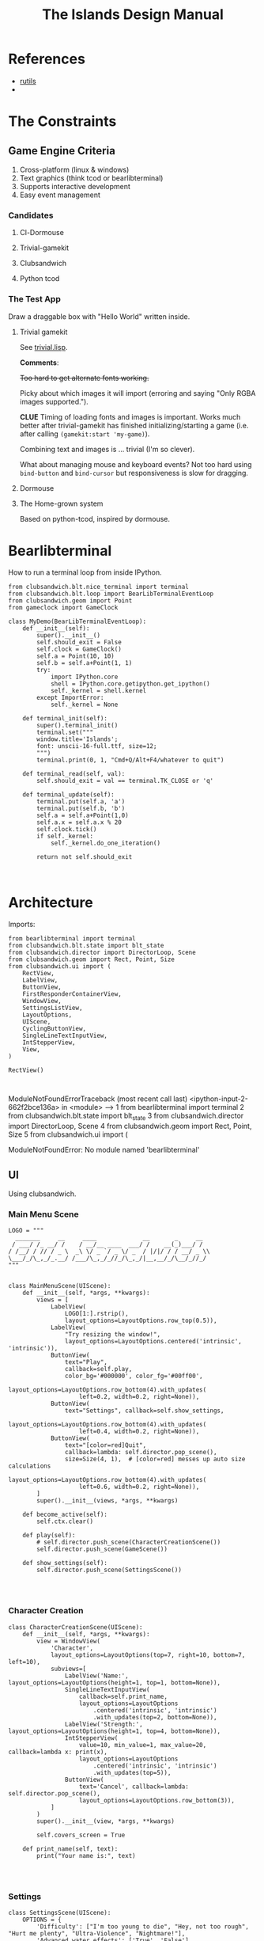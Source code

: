 #+TITLE: The Islands Design Manual
#+STARTUP: indent

* References
- [[https://github.com/vseloved/rutils/blob/master/docs/tutorial.md][rutils]]
-


* The Constraints
** Game Engine Criteria

1. Cross-platform (linux & windows)
2. Text graphics (think tcod or bearlibterminal)
3. Supports interactive development
4. Easy event management

*** Candidates

**** Cl-Dormouse
**** Trivial-gamekit
**** Clubsandwich
**** Python tcod

*** The Test App

Draw a draggable box with "Hello World" written inside.

**** Trivial gamekit

See [[file:lisp/trivial.lisp::(in-package%20:cl-user)][trivial.lisp]].

*Comments*:

+Too hard to get alternate fonts working.+

Picky about which images it will import (erroring and saying "Only RGBA images
supported.").

*CLUE* Timing of loading fonts and images is important. Works much better after
trivial-gamekit has finished initializing/starting a game (i.e. after calling
~(gamekit:start 'my-game)~).

Combining text and images is ... trivial (I'm so clever).

What about managing mouse and keyboard events? Not too hard using ~bind-button~
and ~bind-cursor~ but responsiveness is slow for dragging.

**** Dormouse
**** The Home-grown system

Based on python-tcod, inspired by dormouse.



* Bearlibterminal

How to run a terminal loop from inside IPython.

#+NAME: 7e4f0d67-a505-454d-9d70-2a2eebab20f4
#+BEGIN_SRC ein :session 8888/Bearlibterminal.ipynb
        from clubsandwich.blt.nice_terminal import terminal
        from clubsandwich.blt.loop import BearLibTerminalEventLoop
        from clubsandwich.geom import Point
        from gameclock import GameClock

        class MyDemo(BearLibTerminalEventLoop):
            def __init__(self):
                super().__init__()
                self.should_exit = False
                self.clock = GameClock()
                self.a = Point(10, 10)
                self.b = self.a+Point(1, 1)
                try:
                    import IPython.core
                    shell = IPython.core.getipython.get_ipython()
                    self._kernel = shell.kernel
                except ImportError:
                    self._kernel = None

            def terminal_init(self):
                super().terminal_init()
                terminal.set("""
                window.title='Islands';
                font: unscii-16-full.ttf, size=12;
                """)
                terminal.print(0, 1, "Cmd+Q/Alt+F4/whatever to quit")

            def terminal_read(self, val):
                self.should_exit = val == terminal.TK_CLOSE or 'q'

            def terminal_update(self):
                terminal.put(self.a, 'a')
                terminal.put(self.b, 'b')
                self.a = self.a+Point(1,0)
                self.a.x = self.a.x % 20
                self.clock.tick()
                if self._kernel:
                    self._kernel.do_one_iteration()

                return not self.should_exit
#+END_SRC

#+RESULTS: 7e4f0d67-a505-454d-9d70-2a2eebab20f4
:

* Architecture
:PROPERTIES:
:ID:       413df898-c646-4f36-b115-cede7d660fb1
:END:

Imports:

#+NAME: 49d6257c-8f2c-4e96-b0e0-c1581b8fdae1
#+BEGIN_SRC ein :session 8888/Islands.ipynb :tangle main.py
  from bearlibterminal import terminal
  from clubsandwich.blt.state import blt_state
  from clubsandwich.director import DirectorLoop, Scene
  from clubsandwich.geom import Rect, Point, Size
  from clubsandwich.ui import (
      RectView,
      LabelView,
      ButtonView,
      FirstResponderContainerView,
      WindowView,
      SettingsListView,
      LayoutOptions,
      UIScene,
      CyclingButtonView,
      SingleLineTextInputView,
      IntStepperView,
      View,
  )

  RectView()
#+END_SRC

#+RESULTS: 49d6257c-8f2c-4e96-b0e0-c1581b8fdae1
:
ModuleNotFoundErrorTraceback (most recent call last)
<ipython-input-2-662f2bce136a> in <module>
----> 1 from bearlibterminal import terminal
      2 from clubsandwich.blt.state import blt_state
      3 from clubsandwich.director import DirectorLoop, Scene
      4 from clubsandwich.geom import Rect, Point, Size
      5 from clubsandwich.ui import (

ModuleNotFoundError: No module named 'bearlibterminal'



** UI
Using clubsandwich.

*** Main Menu Scene

#+NAME: f9d6cdc0-aa44-4347-b9cb-9bfaf814a764
#+BEGIN_SRC ein :session 8888/Islands/Islands.ipynb :tangle main.py
  LOGO = """
    _______     __     ____             __       _     __
   / ___/ /_ __/ /    / __/__ ____  ___/ /    __(_)___/ /
  / /__/ / // / _ \  _\ \/ _ `/ _ \/ _  / |/|/ / / __/ _ \\
  \___/_/\_,_/_.__/ /___/\_,_/_//_/\_,_/|__,__/_/\__/_//_/
  """


  class MainMenuScene(UIScene):
      def __init__(self, *args, **kwargs):
          views = [
              LabelView(
                  LOGO[1:].rstrip(),
                  layout_options=LayoutOptions.row_top(0.5)),
              LabelView(
                  "Try resizing the window!",
                  layout_options=LayoutOptions.centered('intrinsic', 'intrinsic')),
              ButtonView(
                  text="Play",
                  callback=self.play,
                  color_bg='#000000', color_fg='#00ff00',
                  layout_options=LayoutOptions.row_bottom(4).with_updates(
                      left=0.2, width=0.2, right=None)),
              ButtonView(
                  text="Settings", callback=self.show_settings,
                  layout_options=LayoutOptions.row_bottom(4).with_updates(
                      left=0.4, width=0.2, right=None)),
              ButtonView(
                  text="[color=red]Quit",
                  callback=lambda: self.director.pop_scene(),
                  size=Size(4, 1),  # [color=red] messes up auto size calculations
                  layout_options=LayoutOptions.row_bottom(4).with_updates(
                      left=0.6, width=0.2, right=None)),
          ]
          super().__init__(views, *args, **kwargs)

      def become_active(self):
          self.ctx.clear()

      def play(self):
          # self.director.push_scene(CharacterCreationScene())
          self.director.push_scene(GameScene())

      def show_settings(self):
          self.director.push_scene(SettingsScene())

#+END_SRC

#+RESULTS: f9d6cdc0-aa44-4347-b9cb-9bfaf814a764
:

*** Character Creation

#+NAME: e2bd4e22-6077-498f-9a5a-ae4fb15ff29e
#+BEGIN_SRC ein :session 8888/Islands/Islands.ipynb :tangle main.py
class CharacterCreationScene(UIScene):
    def __init__(self, *args, **kwargs):
        view = WindowView(
            'Character',
            layout_options=LayoutOptions(top=7, right=10, bottom=7, left=10),
            subviews=[
                LabelView('Name:', layout_options=LayoutOptions(height=1, top=1, bottom=None)),
                SingleLineTextInputView(
                    callback=self.print_name,
                    layout_options=LayoutOptions
                        .centered('intrinsic', 'intrinsic')
                        .with_updates(top=2, bottom=None)),
                LabelView('Strength:', layout_options=LayoutOptions(height=1, top=4, bottom=None)),
                IntStepperView(
                    value=10, min_value=1, max_value=20, callback=lambda x: print(x),
                    layout_options=LayoutOptions
                        .centered('intrinsic', 'intrinsic')
                        .with_updates(top=5)),
                ButtonView(
                    text='Cancel', callback=lambda: self.director.pop_scene(),
                    layout_options=LayoutOptions.row_bottom(3)),
            ]
        )
        super().__init__(view, *args, **kwargs)

        self.covers_screen = True

    def print_name(self, text):
        print("Your name is:", text)

#+END_SRC

#+RESULTS: e2bd4e22-6077-498f-9a5a-ae4fb15ff29e
:

#+RESULTS:

*** Settings

#+NAME: c63ccfae-99cc-4246-b350-f0432fb65072
#+BEGIN_SRC ein :session 8888/Islands/Islands.ipynb :tangle main.py
  class SettingsScene(UIScene):
      OPTIONS = {
          'Difficulty': ["I'm too young to die", "Hey, not too rough", "Hurt me plenty", "Ultra-Violence", "Nightmare!"],
          'Advanced water effects': ['True', 'False'],
          'Sound level (out of 10)': ['Off', '1', '2', '3', '4', '5', '6', '7', '8', '9', '10'],
          'Music level (out of 10)': ['Off', '1', '2', '3', '4', '5', '6', '7', '8', '9', '10'],
          'Permadeath': ['True', 'False'],
          'FXAA': ['True', 'False'],
          'Shadow quality': ['No shadows', 'I have a potato', 'Medium', 'High', 'Ridiculous'],
          'Realtime': ['True', 'False'],
          'Send system analytics to Facebook': ['True', 'False'],
          'Burn extra CPU just for fun': ['True', 'False'],
          'Include EMACS implementation': ['True', 'False'],
          'Include LISP implementation': ['True', 'False'],
          'Include email client implementation': ['True', 'False'],
      }

      def __init__(self, *args, **kwargs):
          view = WindowView(
              'Settings',
              layout_options=LayoutOptions.centered(60, 20),
              subviews=[
                  SettingsListView(
                      [
                          (k, CyclingButtonView(v, v[0], callback=lambda _: None, align_horz='left'))
                          for k, v in sorted(SettingsScene.OPTIONS.items())
                      ],
                      value_column_width=20,
                      layout_options=LayoutOptions(bottom=5)),
                  ButtonView(
                      text='Apply', callback=self.apply,
                      layout_options=LayoutOptions.row_bottom(5).with_updates(right=0.5)),
                  ButtonView(
                      text='Cancel', callback=lambda: self.director.pop_scene(),
                      layout_options=LayoutOptions.row_bottom(5).with_updates(left=0.5)),
              ])
          super().__init__(view, *args, **kwargs)

          # this lets the main screen show underneath
          self.covers_screen = False

      def apply(self):
          print("Your choices are meaningless.")
          self.director.pop_scene()

#+END_SRC

#+RESULTS: c63ccfae-99cc-4246-b350-f0432fb65072
:

#+RESULTS:

*** Game Scene

#+NAME: c10b571e-2670-45ff-a133-2e290c05a815
#+BEGIN_SRC ein :session 8888/Islands/Islands.ipynb :tangle main.py
  class GameScene(UIScene):
      def __init__(self, *args, **kwargs):
          self.main_display = MainDisplay(layout_options=LayoutOptions(left=0.2))
          self.side_info_bar = InfoBar(layout_options=LayoutOptions.column_left(width=0.2))
          views = [
              self.main_display,
              self.side_info_bar
          ]
          super().__init__(views, *args, **kwargs)

      def become_active(self):
          self.ctx.clear()

      def terminal_read(self, val):
          super().terminal_read(val)
          if val == 'q' or val =='Q':
              self.director.pop_scene()

#+END_SRC

#+RESULTS: c10b571e-2670-45ff-a133-2e290c05a815
:

**** Side Info Bar

#+NAME: cb7d5220-e91c-4271-8610-66a73c6dc38e
#+BEGIN_SRC ein :session 8888/Islands/Islands.ipynb :tangle main.py
  class InfoBar(RectView):
      def __init__(self, *args, **kwargs):
          super().__init__(*args, **kwargs)
#+END_SRC

#+RESULTS: cb7d5220-e91c-4271-8610-66a73c6dc38e
:

**** Main Display

Message view needs to be scrollable.

#+NAME: c9ce9bcf-c07b-4819-a143-93d254e565b3
#+BEGIN_SRC ein :session 8888/Islands/Islands.ipynb :tangle main.py
  class MainDisplay(View):
      def __init__(self, *args, **kwargs):
          super().__init__(*args, **kwargs)
          self.info_bar_view = LabelView(' Status/Resources',
                                         align_horz='left',
                                         layout_options=LayoutOptions.row_top(1))
          self.world_view = View(layout_options=LayoutOptions(top=2))
          self.message_view = RectView(layout_options=LayoutOptions.row_bottom(10))
          self.add_subviews([self.info_bar_view, self.world_view, self.message_view])
#+END_SRC

#+RESULTS: c9ce9bcf-c07b-4819-a143-93d254e565b3
:

** Main Game Loop
See ipy_apps.py and [[ipynb:(:url-or-port%20"http://localhost:8890"%20:name%20"Islands/Interactive%20Consoles.ipynb")][InteractiveApp Consoles.ipynb]].

Loop will dispatch to do (in no particular order):

 1. Physics update/world state update.
 2. Poll and process user input.
 3. AI update.
 4. View update.

With clubsandwich, a director with IPython integration looks like the following.

#+NAME: 083d9222-abe9-40d9-9f01-c51245ed7396
#+BEGIN_SRC ein :session 8888/Islands.ipynb :tangle main.py
  from gameclock import GameClock

  class GameLoop(DirectorLoop):
      def __init__(self):
          super().__init__()
          self.clock = GameClock()
          try:
              import IPython.core
              shell = IPython.core.getipython.get_ipython()
              self._kernel = shell.kernel
          except ImportError:
              self._kernel = None

      def terminal_init(self):
          super().terminal_init()
          terminal.set("""
          window.resizeable=true;
          """)

      def get_initial_scene(self):
          return MainMenuScene()

      def terminal_update(self):
          self.clock.tick()
          if self._kernel:
              self._kernel.do_one_iteration()
          return super().terminal_update()

#+END_SRC

#+RESULTS: 083d9222-abe9-40d9-9f01-c51245ed7396
:

#+RESULTS:

* Representing the World
:PROPERTIES:
:ID:       6987c5f9-934e-4bbc-9de6-8d2479aec599
:END:

The basic data structures that we use to represent the world.

** The Feature and Elevation Map

*** Sparse Arrays and Spatial Trees

Define terrain features as rectangular shapes in a spatial tree.

Terrain is stored in a sparse matrix, or maybe just a series of arrays? Or an array
of structs?

Array of structs implementation:

#+BEGIN_SRC lisp
  (in-package :islands)

  (defparameter *world-terrain* nil)

  (defstruct tobj
    (elevation 0.0 :type short-float)
    (temperature 0.0 :type short-float)
    (ground-type 0.0 :type short-float)
    (ground-moistures 0.0 :type short-float)
    (foliage-type 0.0 :type short-float)
    (foliage-density 0.0 :type short-float))

  (defun add-hill (map cx cy radius max-height)
    (destructuring-bind (max-x max-y) (array-dimension map)
      (assert (and (< cx max-x)
                   (< cy max-y)))
      (let ((sx (- cx radius))
            (sy (- cy radius)))) )
    )

  (setf *world-terrain* (make-array '(100 100) :element-type 'tobj :initial-element (make-tobj)))

  (aref *world-terrain* 0 0)
#+END_SRC

#+RESULTS:
: #S(TOBJ
:    :ELEVATION 0.0
:    :TEMPERATURE 0.0
:    :GROUND-TYPE 0.0
:    :GROUND-MOISTURES 0.0
:    :FOLIAGE-TYPE 0.0
:    :FOLIAGE-DENSITY 0.0)

Or, taking advantage of tcod

#+BEGIN_SRC lisp
  (in-package :islands)

  (defstruct world
    elevations
    temperatures
    ground-types
    ground-moistures
    foliage-types
    foliage-density)

  (defun href (hm x y)
    (tcod:heightmap-get-value hm x y))

  (defun set-href (hm x y val)
    (tcod:heightmap-set-value hm x y val))

  (defsetf href (hm x y) (newval)
    `(set-href ,hm ,x ,y ,newval))

  (defun new-world (w h)
    (let ((world (make-world))
          (dims (list w h)))
      (setf (world-elevations world) (tcod:heightmap-new w h)
            (world-temperatures world) (make-array dims :element-type 'short-float :initial-element 0.0)
            (world-ground-types world) (make-array dims :element-type 'short-float :initial-element 0.0)
            (world-ground-moistures world) (make-array dims :element-type 'short-float :initial-element 0.0)
            (world-foliage-types world) (make-array dims :element-type 'short-float :initial-element 0.0)
            (world-foliage-density world) (make-array dims :element-type 'short-float :initial-element 0.0))))
#+END_SRC

#+RESULTS:
: NEW-WORLD

*** Using Graph Theory

One can see an implementation of this in [[file:c:/Users/mille/Dropbox/Projects/Islands/MapChunk.py::class%20PolygonMap(object):][MapChunk]] with the PolygonMap class. The
basic datastructure is a network. We'll see how efficient this is, but the
expressive power is considerable. Each node in the graph is a [[file:c:/Users/mille/Dropbox/Projects/Islands/MapChunk.py::class%20TerrainFeatures(object):][TerrainFeatures]]
object.

Below let's see some examples of using the class:

#+NAME: 2d43fca7-8b1f-4bdb-bf2a-a40eedde0a7d
#+BEGIN_SRC ein :session 8888 :session 8888/Islands/Islands.ipynb
  from MapChunk import PolygonMap

  map = PolygonMap()

  map[0, 0].elevation = 1.0
  map[0,0].elevation

  map.dist_map
#+END_SRC

#+RESULTS: 2d43fca7-8b1f-4bdb-bf2a-a40eedde0a7d
: ---------------------------------------------------------------------------
ModuleNotFoundError                       Traceback (most recent call last)
<ipython-input-10-b986fa6692be> in <module>()
----> 1 from MapChunk import PolygonMap
      2
      3 map = PolygonMap()
      4
      5 map[0, 0].elevation = 1.0

c:\Users\millejoh\Dropbox\Projects\Islands\MapChunk.py in <module>()
      1 import random as rand
      2 import numpy as np
----> 3 import networkx as nx
      4 import attr
      5 import esper

ModuleNotFoundError: No module named 'networkx'


#+RESULTS:
: <scipy.spatial.kdtree.KDTree at 0x2a8b2e7c3c8>

*** On Polygonal Map Generation
Currently [[file:worldgen.py::class%20WorldGenerator(object):][worldgen.py]] makes heavy use of Perlin noise to generate heightmaps and
climate, etc for the world. Another way of doing this is to generate a [[http://www-cs-students.stanford.edu/~amitp/game-programming/polygon-map-generation/][polygonal
tiling]] using voronoi diagrams.

Amit's [[https://github.com/amitp/mapgen2][code]] uses Actionscript, and is based on another Actionscript [[http://nodename.github.io/as3delaunay/][library]] that
does voronoi/delauny calculations.

In the world of Python it appears that [[http://docs.scipy.org/doc/scipy-0.14.0/reference/tutorial/spatial.html][SciPy]] and [[https://github.com/materialsvirtuallab/pyhull][pyhull]] both provide
implementations of the algorithms Amit is using for map generation. They seem to
currently be roughly equivalent in terms of performance. SciPy includes many
pots and pans, so probably is not as pragmatic a choice for inclusion in a game
engine. Note, though, that current SciPy (version > 12) uses qhull to implement
the Voronoi tesselation algorithm.

My biggest stumbling block in this method was how to deal with inifinite Voronoi
vertices (i.e. off the edge of the map) when doing the relax step. Turns at the
solution is ridiculously simply - just ignore these points. The results are
still asthetically pleasing.

Another lesson learned is that being able to visualize the steps via matplotlib
provides immediate and useful feedback into the efficacy of a given method.

Still need data structures to represent information about the map. Use the PAN/REN
[[http://www.voronoi.com/wiki/index.php?title=PAN_graphs][terminology]]?
** Logical Representation

Some initial thoughts on data structures:

First design rule — NO INFINITE WORLDS. Multiple worlds are okay, but
an infinite world is going to make sophisticated AI difficult, I
think.

The idea of breaking world data into „chunks“ seems
reasonable. Playing with chunk sizes should allow one to balance space
and speed. My only concern is how to stitch together adjacent
chunks. There needs to be some sort of smoothing function to eliminate
abrupt transitions between chunks.

Terrain squares in a chunk or defined by:
 — Height
 — temperature
 — ground moisture (1 for water, 0 rock)
 — ground type
 — foliage types
 — foliage density?

In general the higher up you are on the map the drier the soil/ground
will be. Also ground and height together will determine the allowable
ground types for a given terrain square.

Tcod has tools for generating height apps and, I believe, erosion
maps.

Can use tcod to generate a height map, but there won't be a 1-1
correspondence between height+moisture values and terrain
squares. Rather a height+moisture value will represent an NxN grid of
terrain squares.

Algorithm for generating a chunk:
 — specify height and moisture grid size.
 — specify grid square to terrain grid scaling (e.g. One grid square = 10x10 terrain squares)
 — generate height map.
 — generate ground moisture map (<— heights)
 — generate terrain map (<— heights and moistures).

Drawing implemented in multiple passes. First to draw terrain, second
for features and actors.

Structures (like homes, shops, hospitals, barracks, etc) are
represented as logical entities. That is, they are not represented
directly in the map. Instead of a large list of wall objects, for
instance, we could define a rectangle of a certain width and height,
centered at a certain (x, y) then during the drawing pass the
structure would draw the appropriate objects for walls, doors,
windows, etc.

Chunks can be stored and queried on disk, but can also be loaded
completely into memory when speed matters. For initial implementation
will only have one chunk to ease debugging optimization,

Features = structures + objects?

#+BEGIN_SRC ein :session 8888/Islands/Islands.ipynb
  import attr

  @attr.s
  class World(object):
      chunks = attr.ib()
      actors = attr.ib()
      structures = attr.ib()
      objects = attr.ib()

  @attr.s
  class WorldChunk(object):
      elevations = attr.ib()
      temperatures = attr.ib()
      ground_types = attr.ib()
      ground_moistures = attr.ib()
      foliage_types = attr.ib()
      foliage_densities = attr.ib()

  @attr.s
  class Feature(object):
      x = attr.ib()
      y = attr.ib()
      name = attr.ib()
      short_desc = attr.ib()
      long_desc = attr.ib()
#+END_SRC

#+RESULTS:

And in lisp:

#+BEGIN_SRC lisp :session t :tangle lisp/world.lisp
  (in-package :islands)

  (defclass world ()
    ((terrain :initarg :terrain :accessor terrain)
     (features :initarg :features :accessor features)
     (actors :initarg :actors :accessor actors)))

  (defun new-world (width height)
    (let ((terrain (new-terrain width height)))
      (make-instance 'world
                     :terrain terrain
                     :features (make-hash-table)
                     :actors (make-hash-table))))

  (defclass actor ()
    ((x :initform :x)
     (y :initform :y)
     (name :initform :name)
     (short-description :initform :short-description)
     (long-description :initform :long-description)))

  (defun new-terrain (width height)
    (make-array (list width height 6) :element-type 'float :initial-element 0.0))

  (defmacro terrain-elevation (terrain x y)
    `(aref ,terrain ,x ,y 0))

  (defmacro terrain-temperature (terrain x y)
    `(aref ,terrain ,x ,y 1))

  (defmacro terrain-ground-type (terrain x y)
    `(aref ,terrain ,x ,y 2))

  (defmacro terrain-ground-moisture (terrain x y)
    `(aref ,terrain ,x ,y 3))

  (defmacro terrain-foliage-type (terrain x y)
    `(aref ,terrain ,x ,y 4))

  (defmacro terrain-foliage-density (terrain x y)
    `(aref ,terrain ,x ,y 5))

  (defmacro with-terrain (terrain &rest body)
    (let ((ter-obj (gensym)))
      `(let ((,ter-obj ,terrain))
         (flet ((elevation (x y)
                  (terrain-elevation ,ter-obj x y))
                (set-elevation (x y val)
                  (setf (terrain-elevation ,ter-obj x y) val))
                (temperature (x y)
                  (terrain-temperature ,ter-obj x y))
                (set-temperature (x y val)
                  (setf (terrain-temperature ,ter-obj x y) val))
                (ground-type (x y)
                  (terrain-ground-type ,ter-obj x y))
                (set-ground-type (x y val)
                  (setf (terrain-ground-type ,ter-obj x y) val))
                (ground-moisture (x y)
                  (terrain-ground-moisture ,ter-obj x y))
                (set-ground-moisture (x y val)
                  (setf (terrain-ground-moisture ,ter-obj x y) val))
                (foliage-type (x y)
                  (terrain-foliage-type ,ter-obj x y))
                (set-foliage-type (x y val)
                  (setf (terrain-foliage-type ,ter-obj x y) val))
                (foliage-density (x y)
                  (terrain-foliage-density ,ter-obj x y))
                (set-foliage-density (x y val)
                  (setf (terrain-foliage-density ,ter-obj x y) val)))
           ,@body))))
#+END_SRC

#+RESULTS:
: WITH-TERRAIN

** Viewable representation

`World` object acts as a database that is queried by a `WorldView`
object, which is a subclass of `cocos.layer.ScrollableLayer,` or maybe
just `Layer`?

Need a Layer-like object that performs visualization operations based
on contents on an numpy array object.

For prototyping use simple 2D geometric shapes with color (and in some
cases, maybe textures) to draw everything.

** Objects/Props/Entities
Props as in stage props. Have properties and physical presence in world, but otherwise do
not actively participate in game loop like agents do.

#+begin_src ein :session 8888/Islands/Islands.ipynb
  class GameProp(object):
      def __init__(self):
          pass

#+end_src

Lots of issues to consider here, but issue is how to make creating and editing
objects as easy as possible. Think the way we want to do this is to define
entities using org buffers.

Monolithic classes that try to anticipate all methods does not seem good design.
Class should simply define data structure and maybe some performance critical behaviors?

Rather want to define messaging/event protocol. See below.

Do we have a data structure that indicates what events and messages an entity
responds to?

** Event/Messaging Protocol
There are ample examples in the python world. Pyglet is perhaps the most
appropriate example for game systems, but maybe asyncio, zmq and bretheren also
have lessons to study?

Entity will define what message it responds to, and what happens when it
receives the message.

** Agents/Actors (Entities with will)

#+begin_src ipython :session t
  class Actor(Entity):
      def on_update(self, world_state):
          self.observe(world_state)
          self.think()
          self.act(world_state)
#+end_src

** Behaviors
How entities and actor interact with each other and the world.

Implemented as events (as in pyglet event system?) and finite state machines.

** Defining entities through org-mode
What, exactly is entity/component architecture?

** Old Stuff
*** Treat World State as a Relational DB?
Or as arrays/linear spaces?

Or as logic programming problem?

From [[https://sites.google.com/site/pydatalog/3---datalog-and-data-integration][pydatalog]]:

#+begin_src ein :session 8888/Islands/Islands.ipynb
  from pyDatalog import pyDatalog
  from sqlalchemy.ext.declarative import declarative_base

  # define a base class with SQLAlchemy and pyDatalog capabilities
  Base = declarative_base(cls=pyDatalog.Mixin, metaclass=pyDatalog.sqlMetaMixin)

  from sqlalchemy import create_engine
  from sqlalchemy.orm import sessionmaker

  # create database in memory
  engine = create_engine('sqlite:///:memory:', echo=False)

  # open a session on a database, then associate it to the Base class
  Session = sessionmaker(bind=engine)
  session = Session()
  Base.session = session

#+end_src

#+RESULTS:

* Modeling the world
:PROPERTIES:
:ID:       6565c9f8-fc65-4f11-92b5-6d8bf55616df
:END:
Model the flow of currency (money/productivity)? Agents/citizens are sources,
but what would be the sinks? Banks, commodity and stock exchanges are nodes?

** World Generation
At the moment worldgen.py does some of this, but is highly dependent on
heightmaps. We want to move towards using PolygonMap objects and manipulate all
their TerrainFeatures data structures.

* References
:PROPERTIES:
:ID:       0be5dbdc-8f43-415f-b3bf-437d5e8340e4
:END:
- Never forget about Amit's [[http://www.redblobgames.com/][Red Blob Games]].
- [[http://networkx.readthedocs.io/en/networkx-1.11/tutorial/tutorial.html][NetworkX]] library for working with graphs.
- [[https://github.com/tyarkoni/transitions][Transitions]] library for finite state machines.
- [[https://github.com/hynek/attrs][attrs]] - Python attributes without boilerplate.
- [[http://pyglet.readthedocs.io/en/pyglet-1.2-maintenance/programming_guide/events.html][pyglet]] event framework docs.
- [[https://docs.python.org/3.5/library/asyncio.html#module-asyncio][asyncio]] Python 3.5+ support for asynchronous I/O, event loops, coroutines and tasks.
- Link to docs for the event framework.
- [[https://github.com/cprogrammer1994/ModernGL][ModernGl]].
* Archives

** Bearlib + cl-dormouse?

[[https://bitbucket.org/eeeickythump/cl-dormouse][cl-dormouse]] is GUI library for libtcod, written in CL.

You are thinking clubsandwich, I think.
** TCOD Python Wrapper
*** ConsoleBuffer: Fast Console/Window Drawing
Want to treat TCOD console as numpy array:

#+BEGIN_SRC ipython :session
  import tcod.console

  c = tcod.console(80,80)
  c.foreground[10, 10]
  c.background[0,0]
  c.char[5, 5]
  c.flush()
#+END_SRC

samples_py uses a meshgrid and three 1-D arrays for R, G, B components. Would be
more readable if there was a better way than:

#+BEGIN_SRC ipython :session
  c.background_r[0,0] = red
  c.background_g[0,0] = green
  c.background_b[0,0] = blue
#+END_SRC

Thankfully numpy is truly awesome. Check this out:

#+BEGIN_SRC ipython :session
  a = np.zeros((10,10,3))
  # Slow!
  a[0,0] = tcod.blue
  # Fast!
  a[0,0,0] = tcod.blue.r
  a[0,0,1] = tcod.blue.g
  a[0,0,2] = tcod.blue.b

  a[..., 2].ravel('F')
#+END_SRC

The second call works as expected, while the last call returns a 1-D array of
all the blue component values. Note that this is really slow since numpy has to
figure out types and do conversions. Much faster to explicitly assign the RGB
components. Also tcod seems to do array indexing by column-major format (I think
this is so that (x y) references match user expectations more closely), so the call
to ravel is adjusted accordingly.

Maybe what I want is the slow, pokey, but general Console class with a
FillConsole (or other suitably named) subclass that implements the Numpy array
details. Implementing something similar to [[file:tcod/libtcodpy.py::class%20ConsoleBuffer:][ConsoleBuffer]], except with numpy
arrays, seems smart.

*** CL-Dormouse Port

Windowing/GUI system built on tcod. This is the Islands.gui module.
Islands.tcod is a slightly more pythonic wrapper around libtcodpy.

**** Classes
